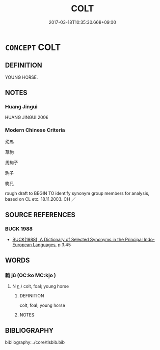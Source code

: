 # -*- mode: mandoku-tls-view -*-
#+TITLE: COLT
#+DATE: 2017-03-18T10:35:30.668+09:00        
#+STARTUP: content
* =CONCEPT= COLT
:PROPERTIES:
:CUSTOM_ID: uuid-cb211b97-3715-492b-8650-4b983ec2ee35
:TR_ZH: 幼馬
:END:
** DEFINITION

YOUNG HORSE.

** NOTES

*** Huang Jingui
HUANG JINGUI 2006

*** Modern Chinese Criteria
幼馬

草駒

馬駒子

駒子

駒兒

rough draft to BEGIN TO identify synonym group members for analysis, based on CL etc. 18.11.2003. CH ／

** SOURCE REFERENCES
*** BUCK 1988
 - [[cite:BUCK-1988][BUCK(1988), A Dictionary of Selected Synonyms in the Principal Indo-European Languages]], p.3.45

** WORDS
   :PROPERTIES:
   :VISIBILITY: children
   :END:
*** 駒 jū (OC:ko MC:ki̯o )
:PROPERTIES:
:CUSTOM_ID: uuid-8a05b20d-bab3-47e6-bacb-3320fdd23aa2
:Char+: 駒(187,5/15) 
:GY_IDS+: uuid-07c3a332-49e2-4d92-975a-a115a7c431c4
:PY+: jū     
:OC+: ko     
:MC+: ki̯o     
:END: 
**** N [[tls:syn-func::#uuid-8717712d-14a4-4ae2-be7a-6e18e61d929b][n]] / colt, foal; young horse
:PROPERTIES:
:CUSTOM_ID: uuid-7ef84696-14a8-458f-bf42-26ab85a159d1
:WARRING-STATES-CURRENCY: 4
:END:
****** DEFINITION

colt, foal; young horse

****** NOTES

** BIBLIOGRAPHY
bibliography:../core/tlsbib.bib
